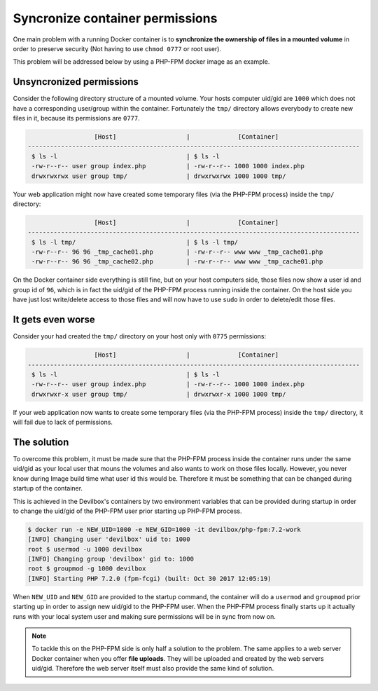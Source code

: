 .. _syncronize_container_permissions:

********************************
Syncronize container permissions
********************************

One main problem with a running Docker container is to **synchronize the ownership of files in a
mounted volume** in order to preserve security (Not having to use ``chmod 0777`` or root user).

This problem will be addressed below by using a PHP-FPM docker image as an example.

Unsyncronized permissions
=========================

Consider the following directory structure of a mounted volume. Your hosts computer uid/gid are
``1000`` which does not have a corresponding user/group within the container. Fortunately the
``tmp/`` directory allows everybody to create new files in it, because its permissions are
``0777``.

.. code-block:: bash

                     [Host]                   |             [Container]
   ------------------------------------------------------------------------------------------
    $ ls -l                                   | $ ls -l
    -rw-r--r-- user group index.php           | -rw-r--r-- 1000 1000 index.php
    drwxrwxrwx user group tmp/                | drwxrwxrwx 1000 1000 tmp/

Your web application might now have created some temporary files (via the PHP-FPM process) inside
the ``tmp/`` directory:

.. code-block:: bash

                     [Host]                   |             [Container]
   ------------------------------------------------------------------------------------------
    $ ls -l tmp/                              | $ ls -l tmp/
    -rw-r--r-- 96 96 _tmp_cache01.php         | -rw-r--r-- www www _tmp_cache01.php
    -rw-r--r-- 96 96 _tmp_cache02.php         | -rw-r--r-- www www _tmp_cache01.php

On the Docker container side everything is still fine, but on your host computers side, those
files now show a user id and group id of ``96``, which is in fact the uid/gid of the PHP-FPM
process running inside the container. On the host side you have just lost write/delete access to
those files and will now have to use ``sudo`` in order to delete/edit those files.


It gets even worse
==================

Consider your had created the ``tmp/`` directory on your host only with ``0775`` permissions:

.. code-block:: bash

                     [Host]                   |             [Container]
   ------------------------------------------------------------------------------------------
    $ ls -l                                   | $ ls -l
    -rw-r--r-- user group index.php           | -rw-r--r-- 1000 1000 index.php
    drwxrwxr-x user group tmp/                | drwxrwxr-x 1000 1000 tmp/

If your web application now wants to create some temporary files (via the PHP-FPM process) inside
the ``tmp/`` directory, it will fail due to lack of permissions.


The solution
============

To overcome this problem, it must be made sure that the PHP-FPM process inside the container runs
under the same uid/gid as your local user that mouns the volumes and also wants to work on those
files locally. However, you never know during Image build time what user id this would be.
Therefore it must be something that can be changed during startup of the container.

This is achieved in the Devilbox's containers by two environment variables that can be provided
during startup in order to change the uid/gid of the PHP-FPM user prior starting up PHP-FPM process.

.. code-block:: bash

   $ docker run -e NEW_UID=1000 -e NEW_GID=1000 -it devilbox/php-fpm:7.2-work
   [INFO] Changing user 'devilbox' uid to: 1000
   root $ usermod -u 1000 devilbox
   [INFO] Changing group 'devilbox' gid to: 1000
   root $ groupmod -g 1000 devilbox
   [INFO] Starting PHP 7.2.0 (fpm-fcgi) (built: Oct 30 2017 12:05:19)


When ``NEW_UID`` and ``NEW_GID`` are provided to the startup command, the container will do a
``usermod`` and ``groupmod`` prior starting up in order to assign new uid/gid to the PHP-FPM user.
When the PHP-FPM process finally starts up it actually runs with your local system user and making
sure permissions will be in sync from now on.

.. note::
    To tackle this on the PHP-FPM side is only half a solution to the problem. The same applies to a web server Docker container when you offer **file uploads**. They will be uploaded and created by the web servers uid/gid. Therefore the web server itself must also provide the same kind of solution.

